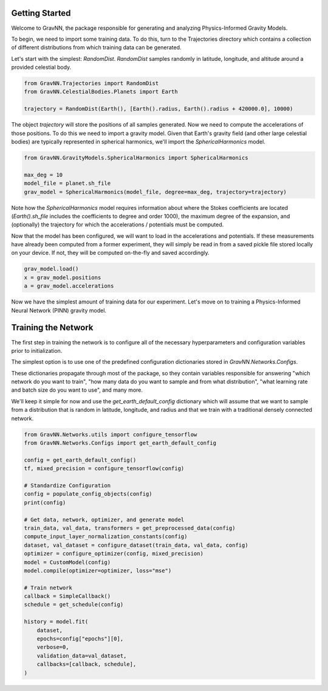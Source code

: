 Getting Started
===============

Welcome to GravNN, the package responsible for generating and analyzing Physics-Informed Gravity Models.

To begin, we need to import some training data. To do this, turn to the Trajectories directory which contains a collection of different distributions from which training data can be generated.

Let's start with the simplest: `RandomDist`. `RandomDist` samples randomly in latitude, longitude, and altitude around a provided celestial body. 


.. code-block:: python

    from GravNN.Trajectories import RandomDist
    from GravNN.CelestialBodies.Planets import Earth

    trajectory = RandomDist(Earth(), [Earth().radius, Earth().radius + 420000.0], 10000)


The object `trajectory` will store the positions of all samples generated. Now we need to compute the accelerations of those positions. To do this we need to import a gravity model. Given that Earth's gravity field (and other large celestial bodies) are typically represented in spherical harmonics, we'll import the `SphericalHarmonics` model. 

.. code-block:: python

    from GravNN.GravityModels.SphericalHarmonics import SphericalHarmonics

    max_deg = 10
    model_file = planet.sh_file
    grav_model = SphericalHarmonics(model_file, degree=max_deg, trajectory=trajectory)



Note how the `SphericalHarmonics` model requires information about where the Stokes coefficients are located (`Earth().sh_file` includes the coefficients to degree and order 1000), the maximum degree of the expansion, and (optionally) the trajectory for which the accelerations / potentials must be computed. 

Now that the model has been configured, we will want to load in the accelerations and potentials. If these measurements have already been computed from a former experiment, they will simply be read in from a saved pickle file stored locally on your device. If not, they will be computed on-the-fly and saved accordingly. 

.. code-block:: python

    grav_model.load()
    x = grav_model.positions
    a = grav_model.accelerations

Now we have the simplest amount of training data for our experiment. Let's move on to training a Physics-Informed Neural Network (PINN) gravity model.

Training the Network
=============================

The first step in training the network is to configure all of the necessary hyperparameters and configuration variables prior to initialization.

The simplest option is to use one of the predefined configuration dictionaries stored in `GravNN.Networks.Configs`.

These dictionaries propagate through most of the package, so they contain variables responsible for answering "which network do you want to train", "how many data do you want to sample and from what distribution", "what learning rate and batch size do you want to use", and many more. 

We'll keep it simple for now and use the `get_earth_default_config` dictionary which will assume that we want to sample from a distribution that is random in latitude, longitude, and radius and that we train with a traditional densely connected network.

.. code-block:: python

    from GravNN.Networks.utils import configure_tensorflow
    from GravNN.Networks.Configs import get_earth_default_config

    config = get_earth_default_config()
    tf, mixed_precision = configure_tensorflow(config)
  
    # Standardize Configuration
    config = populate_config_objects(config)
    print(config)

    # Get data, network, optimizer, and generate model
    train_data, val_data, transformers = get_preprocessed_data(config)
    compute_input_layer_normalization_constants(config)
    dataset, val_dataset = configure_dataset(train_data, val_data, config)
    optimizer = configure_optimizer(config, mixed_precision)
    model = CustomModel(config)
    model.compile(optimizer=optimizer, loss="mse")

    # Train network
    callback = SimpleCallback()
    schedule = get_schedule(config)

    history = model.fit(
        dataset,
        epochs=config["epochs"][0],
        verbose=0,
        validation_data=val_dataset,
        callbacks=[callback, schedule],
    )
